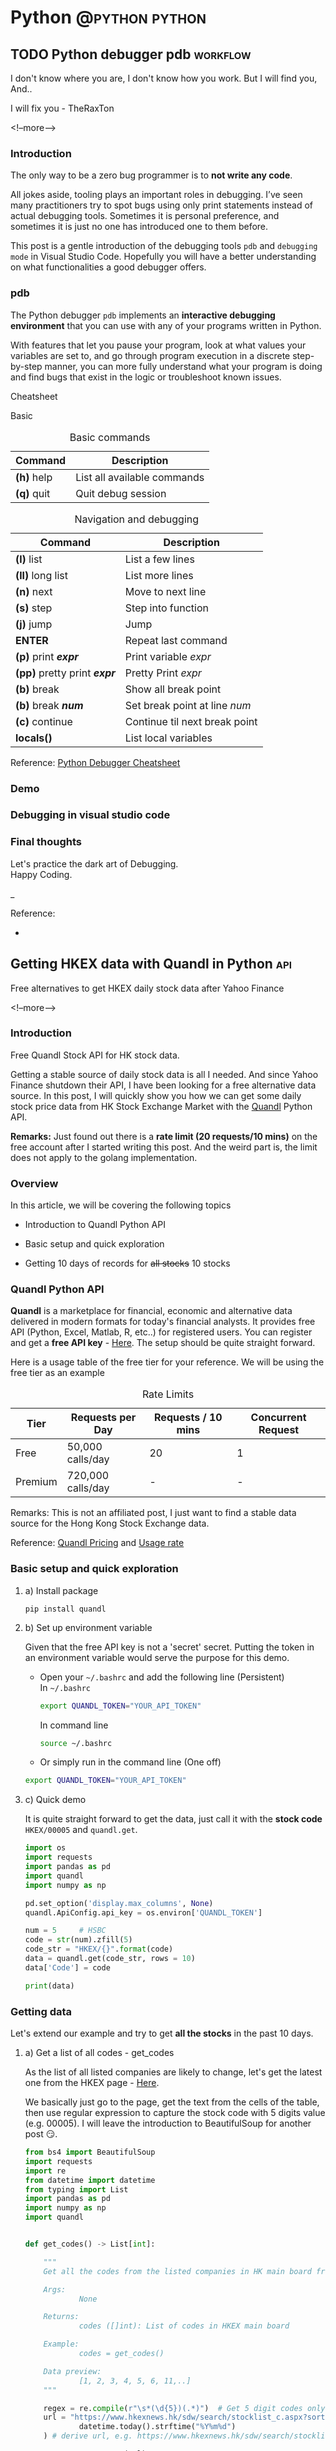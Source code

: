 #+STARTUP: content
#+OPTIONS: \n:t
#+OPTIONS: ^:{}
#+HTML_HEAD: <base target="_blank">
#+hugo_base_dir: ../
#+hugo_section: ./posts
#+hugo_weight: auto
#+hugo_auto_set_lastmod: t

#+author: Billy Lam

* Python                                                                :@python:python:

** TODO Python debugger pdb                                       :workflow:
:PROPERTIES:
:EXPORT_FILE_NAME: python-debugger
:EXPORT_DATE: 2021-06-21
:EXPORT_HUGO_MENU: :menu "main"
:EXPORT_HUGO_WEIGHT: 15
:EXPORT_HUGO_CUSTOM_FRONT_MATTER: :nolastmod true :cover
:DESCRIPTION: Python Debugging with pdb.
:EXPORT_TITLE: Python Debugging with pdb
:SUMMARY: Python Debugging with pdb
:END:

I don't know where you are, I don't know how you work. But I will find you, And.. \\


I will fix you - TheRaxTon

<!--more-->

*** Introduction

The only way to be a zero bug programmer is to **not write any code**.

All jokes aside, tooling plays an important roles in debugging. I’ve seen many practitioners try to spot bugs using only print statements instead of actual debugging tools. Sometimes it is personal preference, and sometimes it is just no one has introduced one to them before.

This post is a gentle introduction of the debugging tools ~pdb~ and ~debugging mode~ in Visual Studio Code. Hopefully you will have a better understanding on what functionalities a good debugger offers.

*** pdb

The Python debugger ~pdb~ implements an **interactive debugging environment** that you can use with any of your programs written in Python.

With features that let you pause your program, look at what values your variables are set to, and go through program execution in a discrete step-by-step manner, you can more fully understand what your program is doing and find bugs that exist in the logic or troubleshoot known issues.

Cheatsheet

Basic
#+CAPTION: Basic commands
#+ATTR_HTML: :class table table-striped table-dark
| Command      | Description                 |
|--------------+-----------------------------|
| **(h)** help | List all available commands |
| **(q)** quit | Quit debug session          |

#+CAPTION: Navigation and debugging
| Command                          | Description                   |
|----------------------------------+-------------------------------|
| **(l)** list                     | List a few lines              |
| **(ll)** long list               | List more lines               |
|----------------------------------+-------------------------------|
| **(n)** next                     | Move to next line             |
| **(s)** step                     | Step into function            |
| **(j)** jump                     | Jump                          |
| **ENTER**                        | Repeat last command           |
| **(p)** print **/expr/**         | Print variable /expr/         |
| **(pp)** pretty print **/expr/** | Pretty Print /expr/           |
|----------------------------------+-------------------------------|
| **(b)** break                    | Show all break point          |
| **(b)** break **/num/**          | Set break point at line /num/ |
| **(c)** continue                 | Continue til next break point |
|----------------------------------+-------------------------------|
| **locals()**                     | List local variables          |

Reference: [[https://appletree.or.kr/quick_reference_cards/Python/Python%20Debugger%20Cheatsheet.pdf][Python Debugger Cheatsheet]]

*** Demo

*** Debugging in visual studio code

*** Final thoughts

Let's practice the dark art of Debugging.
Happy Coding.


_

Reference:
-


** Getting HKEX data with Quandl in Python                             :api:
:PROPERTIES:
:EXPORT_FILE_NAME: hkex-with-python
:EXPORT_DATE: 2021-06-21
:EXPORT_HUGO_MENU: :menu "main"
:EXPORT_HUGO_WEIGHT: 30
:EXPORT_HUGO_CUSTOM_FRONT_MATTER: :nolastmod true :cover https://storage.googleapis.com/billylkc-blog-image/images/posts/11-quandl/thumbnails.jpg
:DESCRIPTION: Getting HKEX data with Quandl in Python. Historical daily HKEX data using API. Stock exchange in Yahoo Finance Hong Kong.
:EXPORT_TITLE: Getting HKEX data with Quandl in Python
:SUMMARY: Getting HKEX data with Quandl in Python
:END:

Free alternatives to get HKEX daily stock data after Yahoo Finance

<!--more-->

*** Introduction
Free Quandl Stock API for HK stock data.

Getting a stable source of daily stock data is all I needed. And since Yahoo Finance shutdown their API, I have been looking for a free alternative data source. In this post, I will quickly show you how we can get some daily stock price data from HK Stock Exchange Market with the [[https://www.quandl.com/][Quandl]] Python API.


**Remarks:** Just found out there is a **rate limit (20 requests/10 mins)** on the free account after I started writing this post. And the weird part is, the limit does not apply to the golang implementation.

*** Overview

In this article, we will be covering the following topics

- Introduction to Quandl Python API

- Basic setup and quick exploration

- Getting 10 days of records for +all stocks+ 10 stocks

*** Quandl Python API
**Quandl** is a marketplace for financial, economic and alternative data delivered in modern formats for today's financial analysts. It provides free API (Python, Excel, Matlab, R, etc..) for registered users. You can register and get a **free API key** - [[https://www.quandl.com/sign-up][Here]]. The setup should be quite straight forward.

Here is a usage table of the free tier for your reference. We will be using the free tier as an example

#+CAPTION: Rate Limits
|---------+-------------------+--------------------+--------------------|
| Tier    | Requests per Day  | Requests / 10 mins | Concurrent Request |
|---------+-------------------+--------------------+--------------------|
| Free    | 50,000 calls/day  |                 20 |                  1 |
| Premium | 720,000 calls/day |                  - |                  - |
|---------+-------------------+--------------------+--------------------|

Remarks: This is not an affiliated post, I just want to find a stable data source for the Hong Kong Stock Exchange data.

Reference: [[https://help.quandl.com/article/132-how-much-does-quandl-data-cost][Quandl Pricing]] and [[https://docs.quandl.com/docs][Usage rate]]

*** Basic setup and quick exploration

**** a) Install package

#+BEGIN_EXAMPLE
pip install quandl
#+END_EXAMPLE

**** b) Set up environment variable

Given that the free API key is not a 'secret' secret. Putting the token in an environment variable would serve the purpose for this demo.

- Open your =~/.bashrc= and add the following line (Persistent) \\
  In =~/.bashrc=


  #+BEGIN_SRC bash
    export QUANDL_TOKEN="YOUR_API_TOKEN"
  #+END_SRC

  In command line


  #+BEGIN_SRC bash
    source ~/.bashrc
  #+END_SRC

- Or simply run in the command line (One off)


  #+BEGIN_SRC bash
    export QUANDL_TOKEN="YOUR_API_TOKEN"
  #+END_SRC

**** c) Quick demo

It is quite straight forward to get the data, just call it with the **stock code** ~HKEX/00005~ and ~quandl.get~.

#+BEGIN_SRC python :session :results value
  import os
  import requests
  import pandas as pd
  import quandl
  import numpy as np

  pd.set_option('display.max_columns', None)
  quandl.ApiConfig.api_key = os.environ['QUANDL_TOKEN']

  num = 5     # HSBC
  code = str(num).zfill(5)
  code_str = "HKEX/{}".format(code)
  data = quandl.get(code_str, rows = 10)
  data['Code'] = code

  print(data)

#+END_SRC



*** Getting data

Let's extend our example and try to get **all the stocks** in the past 10 days.

**** a) Get a list of all codes - get_codes

As the list of all listed companies are likely to change, let's get the latest one from the HKEX page - [[https://www.hkexnews.hk/sdw/search/stocklist_c.aspx?sortby=stockcode&shareholdingdate=20210621][Here]].

We basically just go to the page, get the text from the cells of the table, then use regular expression to capture the stock code with 5 digits value (e.g. 00005). I will leave the introduction to BeautifulSoup for another post 😏.

#+BEGIN_SRC python
    from bs4 import BeautifulSoup
    import requests
    import re
    from datetime import datetime
    from typing import List
    import pandas as pd
    import numpy as np
    import quandl


    def get_codes() -> List[int]:

        """
        Get all the codes from the listed companies in HK main board from HKEX page

        Args:
                None

        Returns:
                codes ([]int): List of codes in HKEX main board

        Example:
                codes = get_codes()

        Data preview:
                [1, 2, 3, 4, 5, 6, 11,..]
        """

        regex = re.compile(r"\s*(\d{5})(.*)")  # Get 5 digit codes only
        url = "https://www.hkexnews.hk/sdw/search/stocklist_c.aspx?sortby=stockcode&shareholdingdate={}".format(
                datetime.today().strftime("%Y%m%d")
        ) # derive url, e.g. https://www.hkexnews.hk/sdw/search/stocklist_c.aspx?sortby=stockcode&shareholdingdate=20210621

        res = requests.get(url)
        soup = BeautifulSoup(res.text, "html.parser")

        codes = []
        for s in soup.select("table.table > tbody > tr"):
            text = s.get_text().replace(" ", "").strip()  # Replace extra spaces
            matchResult = regex.search(text)

            if matchResult:
                code = int(matchResult.group(1).lstrip("0"))  # Convert to int, e.g. 00005 to 5

                if code <= 10000:  # main board only
                            codes.append(code)

        return codes

#+END_SRC

**** b) Get individual stock - get_stock

Here we are having a function with input as stock code (int) and return a dataframe of the histrical records.

#+BEGIN_SRC python
  import pandas as pd
  import numpy as np
  import quandl

  def get_stock(num: int, nrow: int = 10) -> pd.DataFrame:

      """
      Call Quandl API to get the historical data for the stock number

      Args:
              num (int): Stock num, e.g. 5
              nrow (int): No of rows specified in the API calls. Default 10

      Returns:
              data (Dataframe): Dataframe returned from Quandl API

      Example:
              data = get_stock(num=1, nrow=10)

      TODO:
              Add date parameter to specify the latest date of the call

      Data preview:
                                    NominalPrice NetChange Change    Bid    Ask   PEx   High    Low  PreviousClose  ShareVolume000  Turnover000 LotSize   code
        Date
        2019-03-19         80.45      None   None  80.40  80.45  None  81.15  80.20          80.95          7374.0     593781.0    None  00001
        2019-03-20         82.50      None   None  82.50  82.55  None  83.30  80.30          80.45         12420.0    1018144.0    None  00001
        2019-03-21         81.60      None   None  81.60  81.75  None  83.50  81.60          82.50         12224.0    1009254.0    None  00001
        2019-03-22         83.80      None   None  83.75  83.80  None  84.65  82.85          81.60         13478.0    1124179.0    None  00001
      """

      code = str(num).zfill(5)
      code_str = "HKEX/{}".format(code)  # e.g. HKEX/00005

      try:
              data = quandl.get(code_str, rows = nrow)
              data['Code'] = code

              col_name = data.columns.tolist()
              clean_col_name = [re.sub(r'\W+', '', x) for x in col_name]  # Replace special character in column name
              col_dict = dict(zip(col_name, clean_col_name))

              data.rename(columns=col_dict, inplace=True)
              print("Finished getting code - {}".format(code))

              return(data)

      except Exception as e:
              print("No record - {}".format(code))
              print(e)

#+END_SRC

**** c) Get all stocks - get_all_stocks

We finally loop through all the codes and concat the results to a single dataframe.

#+BEGIN_SRC python
  def get_all_stock(nrow: int = 10) -> pd.DataFrame:
      """ Loop through the list of codes, and concat all the dataframe """
      codes = get_codes()
      codes = codes[0:10] # TODO: Hardcorded 10 stocks for now. Free account limitation.

      # Initialize result dataframe
      result = pd.DataFrame()

      for code in codes:
              try:
                     data = get_stock(code, nrow)
                     result = pd.concat([result, data], sort=True)

              except Exception as e:
                     print("No record")
                     print(e)

      return result

#+END_SRC

**** d) Complete example

#+BEGIN_SRC python
  from bs4 import BeautifulSoup
  import requests
  import re
  from datetime import datetime
  from typing import List
  import pandas as pd
  import numpy as np
  import quandl


  def get_codes() -> List[int]:

      """
      Get all the codes from the listed companies in HK main board from HKEX page

      Args:
          None

      Returns:
          codes ([]int): List of codes in HKEX main board

      Example:
          codes = get_codes()

      Data preview:
          [1, 2, 3, 4, 5, 6, 11,..]
      """

      regex = re.compile(r"\s*(\d{5})(.*)")  # Get 5 digit codes only
      url = "https://www.hkexnews.hk/sdw/search/stocklist_c.aspx?sortby=stockcode&shareholdingdate={}".format(
          datetime.today().strftime("%Y%m%d")
      )  # derive url, e.g. https://www.hkexnews.hk/sdw/search/stocklist_c.aspx?sortby=stockcode&shareholdingdate=20210621

      res = requests.get(url)
      soup = BeautifulSoup(res.text, "html.parser")

      codes = []
      for s in soup.select("table.table > tbody > tr"):
          text = s.get_text().replace(" ", "").strip()  # Replace extra spaces
          matchResult = regex.search(text)

          if matchResult:
                  code = int(matchResult.group(1).lstrip("0"))  # Convert to int, e.g. 00005 to 5

                  if code <= 10000:  # main board only
                          codes.append(code)

      return codes


  def get_stock(num: int, nrow: int = 10) -> pd.DataFrame:

      """
      Call Quandl API to get the historical data for the stock number

      Args:
              num (int): Stock num, e.g. 5
              nrow (int): No of rows specified in the API calls. Default 10

      Returns:
              data (Dataframe): Dataframe returned from Quandl API

      Example:
              data = get_stock(num=1, nrow=10)

      TODO:
              Add date parameter to specify the latest date of the call

      Data preview:
                  NominalPrice NetChange Change    Bid    Ask   PEx   High    Low  PreviousClose  ShareVolume000  Turnover000 LotSize   code
      Date
      2019-03-19         80.45      None   None  80.40  80.45  None  81.15  80.20          80.95          7374.0     593781.0    None  00001
      2019-03-20         82.50      None   None  82.50  82.55  None  83.30  80.30          80.45         12420.0    1018144.0    None  00001
      2019-03-21         81.60      None   None  81.60  81.75  None  83.50  81.60          82.50         12224.0    1009254.0    None  00001
      2019-03-22         83.80      None   None  83.75  83.80  None  84.65  82.85          81.60         13478.0    1124179.0    None  00001
      """

      code = str(num).zfill(5)
      code_str = "HKEX/{}".format(code)  # e.g. HKEX/00005

      try:
          data = quandl.get(code_str, rows=nrow)
          data["Code"] = code

          col_name = data.columns.tolist()
          clean_col_name = [re.sub(r"\W+", "", x) for x in col_name]  # Replace special character in column name
          col_dict = dict(zip(col_name, clean_col_name))

          data.rename(columns=col_dict, inplace=True)
          print("Finished getting code - {}".format(code))

          return data

      except Exception as e:
          print("No record - {}".format(code))
          print(e)


  def get_all_stock(nrow: int = 10) -> pd.DataFrame:
      """ Loop through the lists of code, and concat all the dataframe """
      codes = get_codes()
      codes = codes[0:10]  # TODO: Hardcorded 10 stocks for now. Free account limitation.

      # Initialize result dataframe
      result = pd.DataFrame()

      for code in codes:
          try:
                  data = get_stock(code, nrow)
                  result = pd.concat([result, data], sort=True)

          except Exception as e:
                  print("No record")
                  print(e)

      return result


  def main():
      df = get_all_stock()
      print(df)


  if __name__ == "__main__":
      main()

#+END_SRC


The complete code example can be founded - [[https://github.com/billylkc/blogposts/blob/6_quandl_py/main.py][Here]]



*** Final Thoughts

With the example here, you should be able to get a daily update of HKEX stock data for analysis. It would be quite easy to save the data into a DBMS like mysql or postgresql too.

Happy Coding.


_


Reference
- Photo by [Jamie Street](https://unsplash.com/@jamie452?utm_source=unsplash&utm_medium=referral&utm_content=creditCopyText) on [Unsplash](https://unsplash.com/s/photos/stock?utm_source=unsplash&utm_medium=referral&utm_content=creditCopyText)



** Python Cheatsheet                                           :python:workflow:
:PROPERTIES:
:EXPORT_FILE_NAME: python-cheatsheet
:EXPORT_DATE: 2021-06-17
:EXPORT_HUGO_MENU: :menu "main"
:EXPORT_HUGO_WEIGHT: 30
:EXPORT_HUGO_CUSTOM_FRONT_MATTER: :nolastmod true :cover https://storage.googleapis.com/billylkc-blog-image/images/posts/9-cheatsheet/thumbnails.jpg
:DESCRIPTION: Python Cheatsheet
:EXPORT_TITLE: Python Cheatsheet
:SUMMARY: Python Cheatsheet
:END:

Dont ask me about the syntax. I look it up on Google and API documentations. And now ~cht.sh~ too.

<!--more-->

*** Introduction

If you are having trouble to remember the exact syntax no matter how many times you've used it, you are not alone.

There is a community driven programming cheatsheet, so you can lookup the common usage of the function and it gives you a quick example to refresh your memories.

Introducing the ultimate programming cheatsheet - *cheat.sh* ([[https://cht.sh/][Official Site]]).
#+BEGIN_EXAMPLE
      _                _         _    __
  ___| |__   ___  __ _| |_   ___| |__ \ \      The only cheat sheet you need
 / __| '_ \ / _ \/ _` | __| / __| '_ \ \ \     Unified access to the best
| (__| | | |  __/ (_| | |_ _\__ \ | | |/ /     community driven documentation
 \___|_| |_|\___|\__,_|\__(_)___/_| |_/_/      repositories of the world

#+END_EXAMPLE

*** Why Cheatsheet
- **Straight to the point.** Quickly give you some useful code snippets.

- **Efficiency.** Stay in your editor while searching.

- **Easy context switching.** Extremely useful when you need to constantly switching between different programming languages. (e.g. Python, R, Spark, etc..)

*** Some Examples

1) Python group by lambda

   ~curl http://cht.sh/python/group+by+lambda~

   #+BEGIN_SRC python

     #  The apply method itself passes each "group" of the groupby object as
     #  the first argument to the function. So it knows to associate 'Weight'
     #  and "Quantity" to `a` and `b` based on position. (eg they are the 2nd
     #  and 3rd arguments if you count the first "group" argument.

     df = pd.DataFrame(np.random.randint(0,11,(10,3)), columns = ['num1','num2','num3'])
     df['category'] = ['a','a','a','b','b','b','b','c','c','c']
     df = df[['category','num1','num2','num3']]
     df

     category  num1  num2  num3
     0        a     2     5     2
     1        a     5     5     2
     2        a     7     3     4
     3        b    10     9     1
     4        b     4     7     6
     5        b     0     5     2
     6        b     7     7     5
     7        c     2     2     1
     8        c     4     3     2
     9        c     1     4     6

     gb = df.groupby('category')

     #  implicit argument is each "group" or in this case each category

     gb.apply(lambda grp: grp.sum())

     #  The "grp" is the first argument to the lambda function
     #  notice I don't have to specify anything for it as it is already,
     #  automatically taken to be each group of the groupby object

     category  num1  num2  num3
     category
     a             aaa    14    13     8
     b            bbbb    21    28    14
     c             ccc     7     9     9

     #  So apply goes through each of these and performs a sum operation

     print(gb.groups)
     {'a': Int64Index([0, 1, 2], dtype='int64'), 'b': Int64Index([3, 4, 5, 6], dtype='int64'), 'c': Int64Index([7, 8, 9], dtype='int64')}

     print('1st GROUP:\n', df.loc[gb.groups['a']])
     1st GROUP:
     category  num1  num2  num3
     0        a     2     5     2
     1        a     5     5     2
     2        a     7     3     4

     print('SUM of 1st group:\n', df.loc[gb.groups['a']].sum())

     SUM of 1st group:
     category    aaa
     num1         14
     num2         13
     num3          8
     dtype: object

     #  Notice how this is the same as the first row of our previous operation
     #
     #  So apply is _implicitly_ passing each group to the function argument
     #  as the first argument.
     #
     #  From the [docs](https://pandas.pydata.org/pandas-
     #  docs/stable/generated/pandas.core.groupby.GroupBy.apply.html)
     #
     #  > GroupBy.apply(func, *args, **kwargs)
     #  >
     #  > args, kwargs : tuple and dict
     #  >> Optional positional and keyword arguments to pass to func
     #
     #  Additional Args passed in "\*args" get passed _after_ the implicit
     #  group argument.
     #
     #  so using your code

     gb.apply(lambda df,a,b: sum(df[a] * df[b]), 'num1', 'num2')

     category
     a     56
     b    167
     c     20
     dtype: int64

     #  here 'num1' and 'num2' are being passed as _additional_ arguments to
     #  each call of the lambda function
     #
     #  So apply goes through each of these and performs your lambda operation

     # copy and paste your lambda function
     fun = lambda df,a,b: sum(df[a] * df[b])

     print(gb.groups)
     {'a': Int64Index([0, 1, 2], dtype='int64'), 'b': Int64Index([3, 4, 5, 6], dtype='int64'), 'c': Int64Index([7, 8, 9], dtype='int64')}

     print('1st GROUP:\n', df.loc[gb.groups['a']])

     1st GROUP:
     category  num1  num2  num3
     0        a     2     5     2
     1        a     5     5     2
     2        a     7     3     4

     print('Output of 1st group for function "fun":\n',
           fun(df.loc[gb.groups['a']], 'num1','num2'))

     Output of 1st group for function "fun":
     56

     #  [RSHAP] [so/q/47551251] [cc by-sa 3.0]

   #+END_SRC

2) R ggplot scatter

   ~curl http://cht.sh/r/ggplot2+scatter~

   #+BEGIN_SRC r

     # question_id: 7714677
     # One way to deal with this is with alpha blending, which makes each
     # point slightly transparent. So regions appear darker that have more
     # point plotted on them.
     #
     # This is easy to do in `ggplot2`:

     df <- data.frame(x = rnorm(5000),y=rnorm(5000))
     ggplot(df,aes(x=x,y=y)) + geom_point(alpha = 0.3)

     # ![enter image description here][1]
     #
     # Another convenient way to deal with this is (and probably more
     # appropriate for the number of points you have) is hexagonal binning:

     ggplot(df,aes(x=x,y=y)) + stat_binhex()

     # ![enter image description here][2]
     #
     # And there is also regular old rectangular binning (image omitted),
     # which is more like your traditional heatmap:

     ggplot(df,aes(x=x,y=y)) + geom_bin2d()

     # [1]: http://i.stack.imgur.com/PJbMn.png
     # [2]: http://i.stack.imgur.com/XyWw1.png
     #
     # [joran] [so/q/7714677] [cc by-sa 3.0]

   #+END_SRC

   #+attr_html: :width 250px
   [[http://i.stack.imgur.com/PJbMn.png]]

   #+attr_html: :width 250px
   [[http://i.stack.imgur.com/XyWw1.png]]

3) PySpark dataframe filter

   ~curl http://cht.sh/pyspark/filter~

   #+BEGIN_SRC python

     /*
      * Pyspark: Filter dataframe based on multiple conditions
      *
      * <!-- language-all: lang-python -->
      *
      * Your logic condition is wrong. IIUC, what you want is:
      */

     import pyspark.sql.functions as f

     df.filter((f.col('d')<5))\
         .filter(
             ((f.col('col1') != f.col('col3')) |
              (f.col('col2') != f.col('col4')) & (f.col('col1') == f.col('col3')))
         )\
         .show()

     /*
      * I broke the filter() step into 2 calls for readability, but you could
      * equivalently do it in one line.
      *
      * Output:
      */

     +----+----+----+----+---+
     |col1|col2|col3|col4|  d|
     +----+----+----+----+---+
     |   A|  xx|   D|  vv|  4|
     |   A|   x|   A|  xx|  3|
     |   E| xxx|   B|  vv|  3|
     |   F|xxxx|   F| vvv|  4|
     |   G| xxx|   G|  xx|  4|
     +----+----+----+----+---+

     /* [pault] [so/q/49301373] [cc by-sa 3.0] */

   #+END_SRC

*** My Workflow

- Have my emacs setup with left pane as **code** and right pane as **command line console**

- Set up **alias** to run go and python program with less keystrokes
  - alias ~pp~ as ~python main.py~
  - alias ~gg~ as ~go run main.go~

- Created an **utility** command line program and alias to quickly call cheatsheet with ~chp sth~ (~curl http://cht.sh/python/sth~) and ~chg sth~ (~curl http://cht.sh/go/sth~)

*** Demo

Quick demo to create a dummy python dataframe
[[https://storage.googleapis.com/billylkc-blog-image/images/posts/9-cheatsheet/cheatsheet_quick.gif]]

*** Final Thoughts

Hopefully you find it useful too. \\
Happy Coding!


_

Reference
- Reference Photo by [cottonbro](https://www.pexels.com/@cottonbro?utm_content=attributionCopyText&utm_medium=referral&utm_source=pexels) on [Pexels](https://www.pexels.com/photo/white-printer-paper-on-brown-round-table-7128752/?utm_content=attributionCopyText&utm_medium=referral&utm_source=pexels)


** Docstrings                                                       :python:
:PROPERTIES:
:EXPORT_FILE_NAME: docstrings
:EXPORT_DATE: 2021-06-19
:EXPORT_HUGO_MENU: :menu "main"
:EXPORT_HUGO_WEIGHT: 40
:EXPORT_HUGO_CUSTOM_FRONT_MATTER: :nolastmod true :cover https://storage.googleapis.com/billylkc-blog-image/images/posts/10-docstrings/thumbnails.jpg
:DESCRIPTION: What is docstrings?
:EXPORT_TITLE: What is docstrings?
:SUMMARY:  What is docstrings?
:END:

Code is more often read than written.

<!--more-->

*** Introduction

Learn to write a good function documentation.

Even if you don’t intend anybody else to read your code, there’s still a very good chance that somebody will have to stare at your code and figure out what it does. That person is probably going to be you too, twelve months from now. So be kind to yourself, and start writing some good code and documentation.

Docstrings are the string literals that appear right after the definition of a function, method, class, or module. To me, it is like **a summary of what a function does**. Sometimes I just dont care what the actual implementation is (At first at least 🙂), just tell me what the input, output, and a short descriptin of what it does, before even asking me to have a look at your code.

Let's have a look at the examples in different languages.

*** Python Docstrings
**** a) One-liner docstring

Use short one-liner description for functions that you think is intuitive.
But always always write a docstings for your functions.

#+BEGIN_SRC python
  def square(n):
      """ Takes an integer and return a square of it """
      return n**2
#+END_SRC

**** b) Detailed docstring

Make sure to make it clear that what is the **input** and **output** of your function, and more importantly is to include the **type** as well.
I usually include the followings.

- Description
- Arguments with types
- Return value
- (Optional) Detailed steps
- (Optional) Example and output


#+BEGIN_SRC python
  from datetime import datetime
  from dateutil.rrule import rrule, MONTHLY
  from typing import List

  def get_months_between_dates(start: str, end:str) -> List:

      """
      Return a list of months between two dates in YYYYMM format.
      Use to convert from some start end date to a list of months

      Args:
               start (str): Start date in YYYYMM format
               end (str): End date in YYYYMM format

      Returns:
               month_list ([]str): A list of month between the two months input (Inclusive)

      Example:
               month_list = get_months_between_dates('201802', '201902')

      Example output:
               ['201802', '201803', '201804', '201805', '201806', '201807', '201808', '201809', '201810', '201811', '201812', '201901', '201902']
      """

      start_dt = datetime.strptime(start, "%Y%m")
      end_dt   = datetime.strptime(end, "%Y%m")
      month_list = [dt.strftime("%Y%m") for dt in rrule(MONTHLY, dtstart=start_dt, until=end_dt)]
      return month_list

#+END_SRC

*** R Docstrings

For R, I find that the standard documentation format is kinda hard to read (personal preference), so I follow the python docstring format as well.

One of the draw back would be you cant read the documentation from the ~help~ function natively supported by R. But it gives you a more consistent feel between Python and R projects.


#+BEGIN_SRC r
  library(data.table)
  round_dataframe <- function(df, digits = 2) {

    ## Round the numeric columns of the provided dataframe
    ##
    ## Args:
    ##  df (Dataframe): Dataframe to be rounded
    ##  digits (num): No of digits to be rounded for numeric columns
    ##
    ## Returns:
    ##  df (Dataframe): Dataframe with rounded numbers
    ##
    ## Example:
    ##  dt = as.data.table(iris)
    ##  dt = round_dataframe(df = dt, digits = 0)

    # Find numeric cols, round the columns with no of digits provided
    numeric.cols = colnames(Filter(is.numeric, df))
    df[, (numeric.cols) := round(.SD, digits), .SDcols = numeric.cols]

    return(df)
  }

#+END_SRC

Reference: [[https://style.tidyverse.org/
][R tidyverse style guide]]

*** Go Docstrings

For Go, you can easily tell from the function signature about the input, output and description of the function.
It also comes with some built-in support for documentation. You can easily generate the doc with ~go doc --all~ or ~godoc -http=localhost:7000~.


#+BEGIN_SRC go

  // Add simply adds the two integers together
  func Add(x int, y int) int{
          return x + y
  }

#+END_SRC

*** Demo

Writing docstrings might sound a lot of trouble at first. But it may not be as much as you think. Many modern IDE supports some code snippets for you to define a template for code generation.

Here is a quick demo on how I usually generate the docstrings with **yasnippet**. I group all my snippets starting with the letter ~s~ for snippets.
- ~sifm~ prints the ~if __name__ == '__main__'~
- ~sfn~ stands for snippet function, which generate a docstring snippet whenever I define a function.

[[https://storage.googleapis.com/billylkc-blog-image/images/posts/10-docstrings/docstrings-o.gif]]

*** Final Thoughts

Hopefully, you start to see the benefits of writing a good function signature after this post. \\
Happy Coding!

_

Reference Photo by [Gustavo Fring](https://www.pexels.com/@gustavo-fring?utm_content=attributionCopyText&utm_medium=referral&utm_source=pexels) on [Pexels](https://www.pexels.com/photo/clever-little-student-writing-in-notebook-while-studying-at-home-3874375/?utm_content=attributionCopyText&utm_medium=referral&utm_source=pexels)



** TODO Empty template
:PROPERTIES:
:EXPORT_FILE_NAME: file-name
:EXPORT_DATE: 2021-02-22
:EXPORT_HUGO_MENU: :menu "main"
:EXPORT_HUGO_WEIGHT: 1000
:EXPORT_HUGO_CUSTOM_FRONT_MATTER: :nolastmod true :cover https://storage.googleapis.com/billylkc-blog-image/images/posts/4-functional-options/thumbnails.jpg
:DESCRIPTION: description
:EXPORT_TITLE: description
:SUMMARY: description
:END:

Some short description

<!--more-->
